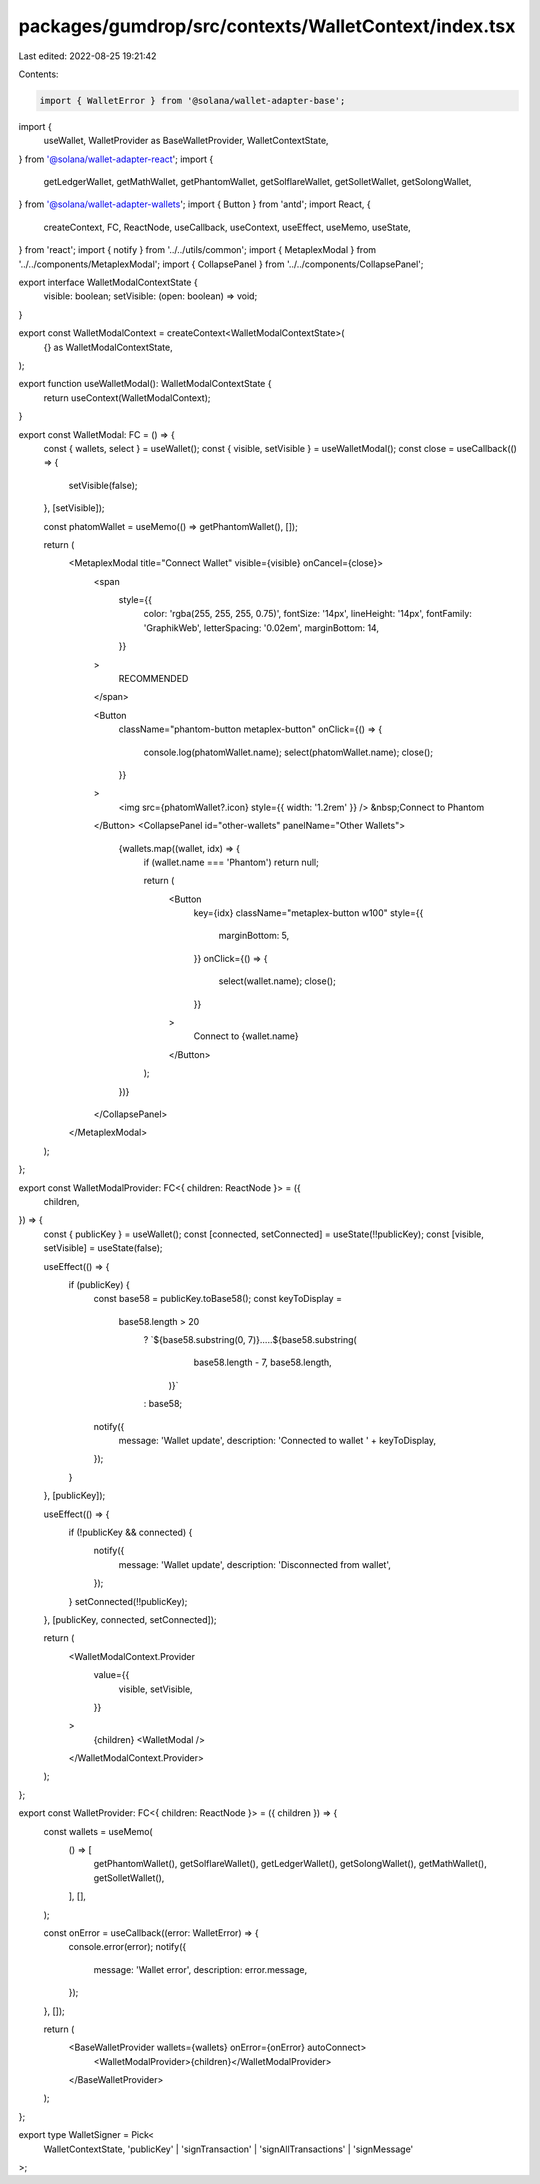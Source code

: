 packages/gumdrop/src/contexts/WalletContext/index.tsx
=====================================================

Last edited: 2022-08-25 19:21:42

Contents:

.. code-block:: tsx

    import { WalletError } from '@solana/wallet-adapter-base';
import {
  useWallet,
  WalletProvider as BaseWalletProvider,
  WalletContextState,
} from '@solana/wallet-adapter-react';
import {
  getLedgerWallet,
  getMathWallet,
  getPhantomWallet,
  getSolflareWallet,
  getSolletWallet,
  getSolongWallet,
} from '@solana/wallet-adapter-wallets';
import { Button } from 'antd';
import React, {
  createContext,
  FC,
  ReactNode,
  useCallback,
  useContext,
  useEffect,
  useMemo,
  useState,
} from 'react';
import { notify } from '../../utils/common';
import { MetaplexModal } from '../../components/MetaplexModal';
import { CollapsePanel } from '../../components/CollapsePanel';

export interface WalletModalContextState {
  visible: boolean;
  setVisible: (open: boolean) => void;
}

export const WalletModalContext = createContext<WalletModalContextState>(
  {} as WalletModalContextState,
);

export function useWalletModal(): WalletModalContextState {
  return useContext(WalletModalContext);
}

export const WalletModal: FC = () => {
  const { wallets, select } = useWallet();
  const { visible, setVisible } = useWalletModal();
  const close = useCallback(() => {
    setVisible(false);
  }, [setVisible]);

  const phatomWallet = useMemo(() => getPhantomWallet(), []);

  return (
    <MetaplexModal title="Connect Wallet" visible={visible} onCancel={close}>
      <span
        style={{
          color: 'rgba(255, 255, 255, 0.75)',
          fontSize: '14px',
          lineHeight: '14px',
          fontFamily: 'GraphikWeb',
          letterSpacing: '0.02em',
          marginBottom: 14,
        }}
      >
        RECOMMENDED
      </span>

      <Button
        className="phantom-button metaplex-button"
        onClick={() => {
          console.log(phatomWallet.name);
          select(phatomWallet.name);
          close();
        }}
      >
        <img src={phatomWallet?.icon} style={{ width: '1.2rem' }} />
        &nbsp;Connect to Phantom
      </Button>
      <CollapsePanel id="other-wallets" panelName="Other Wallets">
        {wallets.map((wallet, idx) => {
          if (wallet.name === 'Phantom') return null;

          return (
            <Button
              key={idx}
              className="metaplex-button w100"
              style={{
                marginBottom: 5,
              }}
              onClick={() => {
                select(wallet.name);
                close();
              }}
            >
              Connect to {wallet.name}
            </Button>
          );
        })}
      </CollapsePanel>
    </MetaplexModal>
  );
};

export const WalletModalProvider: FC<{ children: ReactNode }> = ({
  children,
}) => {
  const { publicKey } = useWallet();
  const [connected, setConnected] = useState(!!publicKey);
  const [visible, setVisible] = useState(false);

  useEffect(() => {
    if (publicKey) {
      const base58 = publicKey.toBase58();
      const keyToDisplay =
        base58.length > 20
          ? `${base58.substring(0, 7)}.....${base58.substring(
              base58.length - 7,
              base58.length,
            )}`
          : base58;

      notify({
        message: 'Wallet update',
        description: 'Connected to wallet ' + keyToDisplay,
      });
    }
  }, [publicKey]);

  useEffect(() => {
    if (!publicKey && connected) {
      notify({
        message: 'Wallet update',
        description: 'Disconnected from wallet',
      });
    }
    setConnected(!!publicKey);
  }, [publicKey, connected, setConnected]);

  return (
    <WalletModalContext.Provider
      value={{
        visible,
        setVisible,
      }}
    >
      {children}
      <WalletModal />
    </WalletModalContext.Provider>
  );
};

export const WalletProvider: FC<{ children: ReactNode }> = ({ children }) => {
  const wallets = useMemo(
    () => [
      getPhantomWallet(),
      getSolflareWallet(),
      getLedgerWallet(),
      getSolongWallet(),
      getMathWallet(),
      getSolletWallet(),
    ],
    [],
  );

  const onError = useCallback((error: WalletError) => {
    console.error(error);
    notify({
      message: 'Wallet error',
      description: error.message,
    });
  }, []);

  return (
    <BaseWalletProvider wallets={wallets} onError={onError} autoConnect>
      <WalletModalProvider>{children}</WalletModalProvider>
    </BaseWalletProvider>
  );
};

export type WalletSigner = Pick<
  WalletContextState,
  'publicKey' | 'signTransaction' | 'signAllTransactions' | 'signMessage'
>;


